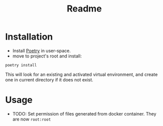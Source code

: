 #+title: Readme

* Installation

- Install [[https://python-poetry.org/docs/#installation][Poetry]] in user-space.
- move to project's root and install:
#+begin_src shell
poetry install
#+end_src

This will look for an existing and activated virtual environment, and create one
in current directory if it does not exist.

* Usage



- TODO: Set permission of files generated from docker container. They are now ~root:root~
